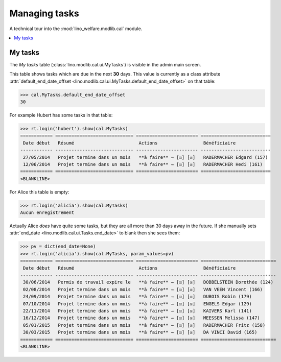 .. _welfare.specs.tasks:

==============
Managing tasks
==============

.. How to test only this document:

    $ python setup.py test -s tests.SpecsTests.test_tasks
    
    doctest init:

    >>> from lino import startup
    >>> startup('lino_welfare.projects.chatelet.settings.doctests')
    >>> from lino.api.doctest import *

A technical tour into the :mod:`lino_welfare.modlib.cal` module.

.. contents::
   :local:


My tasks
========

The `My tasks` table (:class:`lino.modlib.cal.ui.MyTasks`) is visible
in the admin main screen.

This table shows tasks which are due in the next **30** days.  This
value is currently as a class attribute :attr:`default_end_date_offset
<lino.modlib.cal.ui.MyTasks.default_end_date_offset>` on that table:

>>> cal.MyTasks.default_end_date_offset
30

For example Hubert has some tasks in that table:

>>> rt.login('hubert').show(cal.MyTasks)
============ ============================= ======================= ==========================
 Date début   Résumé                        Actions                 Bénéficiaire
------------ ----------------------------- ----------------------- --------------------------
 27/05/2014   Projet termine dans un mois   **à faire** → [☑] [☒]   RADERMACHER Edgard (157)
 12/06/2014   Projet termine dans un mois   **à faire** → [☑] [☒]   RADERMACHER Hedi (161)
============ ============================= ======================= ==========================
<BLANKLINE>


For Alice this table is empty:

>>> rt.login('alicia').show(cal.MyTasks)
Aucun enregistrement

Actually Alice *does* have quite some tasks, but they are all more than
30 days away in the future.  If she manually sets :attr:`end_date
<lino.modlib.cal.ui.Tasks.end_date>` to blank then she sees them:

>>> pv = dict(end_date=None)
>>> rt.login('alicia').show(cal.MyTasks, param_values=pv)
============ ============================= ======================= ============================
 Date début   Résumé                        Actions                 Bénéficiaire
------------ ----------------------------- ----------------------- ----------------------------
 30/06/2014   Permis de travail expire le   **à faire** → [☑] [☒]   DOBBELSTEIN Dorothée (124)
 02/08/2014   Projet termine dans un mois   **à faire** → [☑] [☒]   VAN VEEN Vincent (166)
 24/09/2014   Projet termine dans un mois   **à faire** → [☑] [☒]   DUBOIS Robin (179)
 07/10/2014   Projet termine dans un mois   **à faire** → [☑] [☒]   ENGELS Edgar (129)
 22/11/2014   Projet termine dans un mois   **à faire** → [☑] [☒]   KAIVERS Karl (141)
 16/12/2014   Projet termine dans un mois   **à faire** → [☑] [☒]   MEESSEN Melissa (147)
 05/01/2015   Projet termine dans un mois   **à faire** → [☑] [☒]   RADERMACHER Fritz (158)
 30/03/2015   Projet termine dans un mois   **à faire** → [☑] [☒]   DA VINCI David (165)
============ ============================= ======================= ============================
<BLANKLINE>

